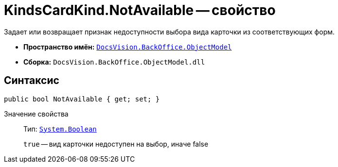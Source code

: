= KindsCardKind.NotAvailable -- свойство

Задает или возвращает признак недоступности выбора вида карточки из соответствующих форм.

* *Пространство имён:* `xref:api/DocsVision/Platform/ObjectModel/ObjectModel_NS.adoc[DocsVision.BackOffice.ObjectModel]`
* *Сборка:* `DocsVision.BackOffice.ObjectModel.dll`

== Синтаксис

[source,csharp]
----
public bool NotAvailable { get; set; }
----

Значение свойства::
Тип: `http://msdn.microsoft.com/ru-ru/library/system.boolean.aspx[System.Boolean]`
+
`true` -- вид карточки недоступен на выбор, иначе false
